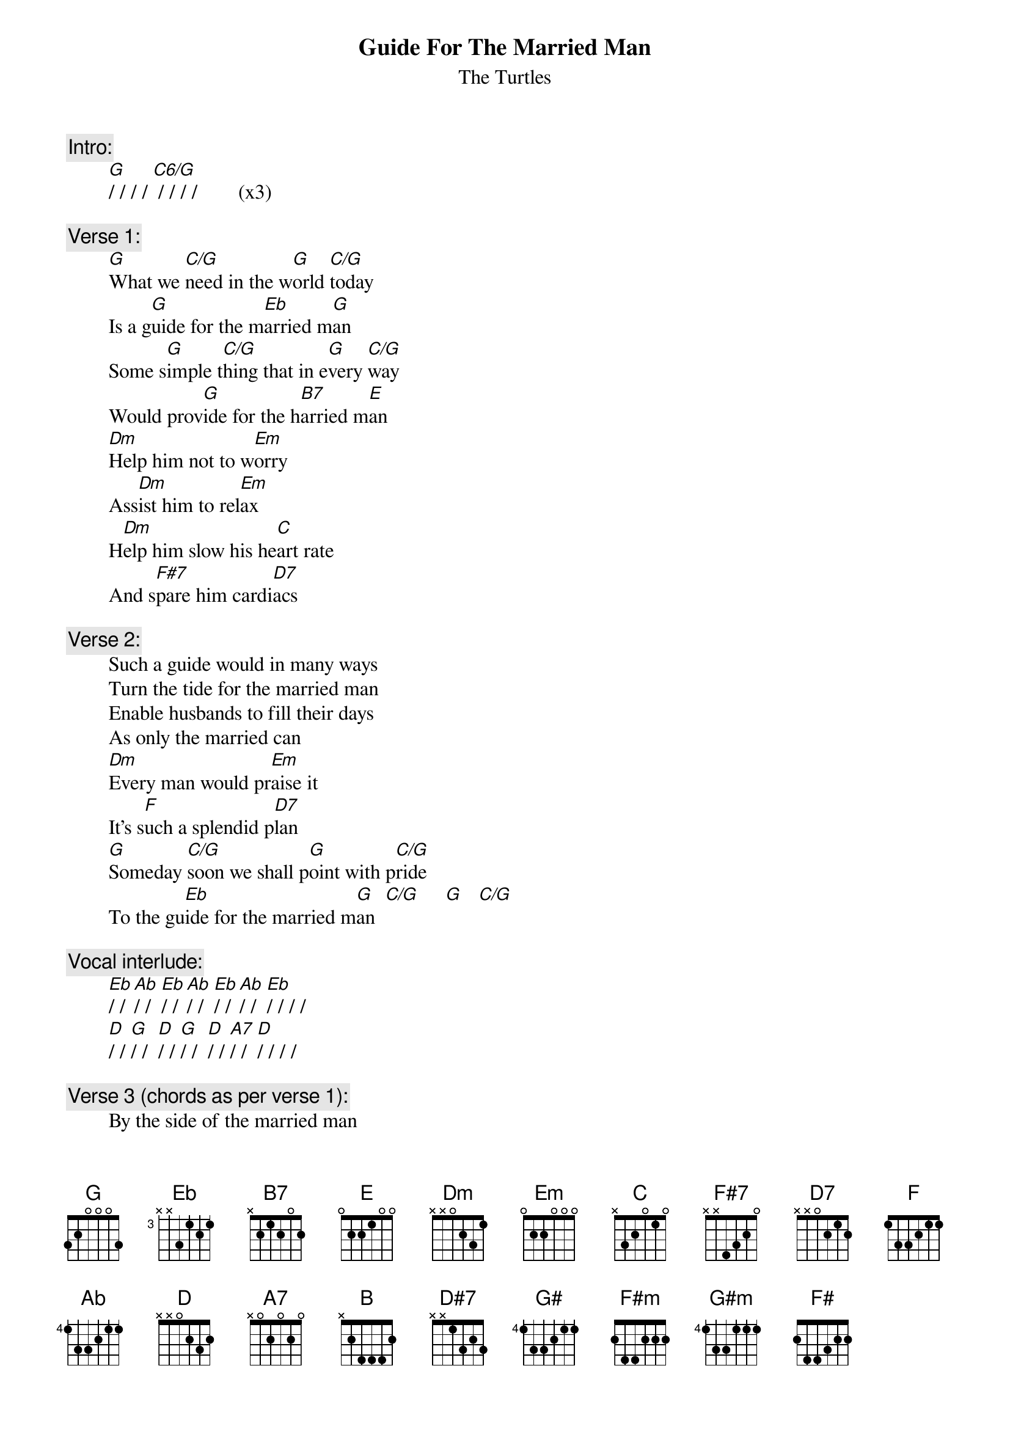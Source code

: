 # From: rogers@sasuga.Hi.COM (Andrew Rogers)
{t:Guide For The Married Man}
{st:The Turtles}

{c:Intro:}
        [G]/ / / / [C6/G] / / / /        (x3)

{c:Verse 1:}
        [G]What we [C/G]need in the w[G]orld [C/G]today
        Is a g[G]uide for the m[Eb]arried m[G]an
        Some s[G]imple t[C/G]hing that in e[G]very [C/G]way
        Would prov[G]ide for the h[B7]arried m[E]an
        [Dm]Help him not to w[Em]orry
        Ass[Dm]ist him to rel[Em]ax
        H[Dm]elp him slow his he[C]art rate
        And s[F#7]pare him cardi[D7]acs

{c:Verse 2:}
        Such a guide would in many ways
        Turn the tide for the married man
        Enable husbands to fill their days
        As only the married can
        [Dm]Every man would pr[Em]aise it
        It's s[F]uch a splendid p[D7]lan
        [G]Someday [C/G]soon we shall p[G]oint with p[C/G]ride
        To the gu[Eb]ide for the married m[G]an  [C/G]     [G]   [C/G]   

{c:Vocal interlude:}
        [Eb]/ / [Ab]/ /  [Eb]/ / [Ab]/ /  [Eb]/ / [Ab]/ /  [Eb]/ / / /
        [D]/ / [G]/ /  [D]/ / [G]/ /  [D]/ / [A7]/ /  [D]/ / / /

{c:Verse 3 (chords as per verse 1):}
        By the side of the married man
        Is the lady who shares his life
        You help the bride of the married man
        By reducing the husband's strife
        Every wife who's truthful
        Who treasures married bliss
        Must keep her husband youthful
        What better way than this?

{c:key change to B}

{c:Verse 4:}
        [B]Each and e[E]very dev[B]ice we k[E]now
        Must be tr[B]ied for the m[G]arried m[B]an
        But w[B]ho can q[E/B]uestion the d[B]ebt he'll [E/B]owe
        To the g[B]uide for the [D#7]married [G#]man
        [F#m]List things uni[G#m]versal
        From P[F#m]ittsburgh to Ja[F#]pan
        [B]Every m[E]an can be s[B]atisfi[E]ed
        By the g[G]uide for the married m[B]an

{c:Coda:}
        [B]/ / [E]/ /  (repeat to fade)
